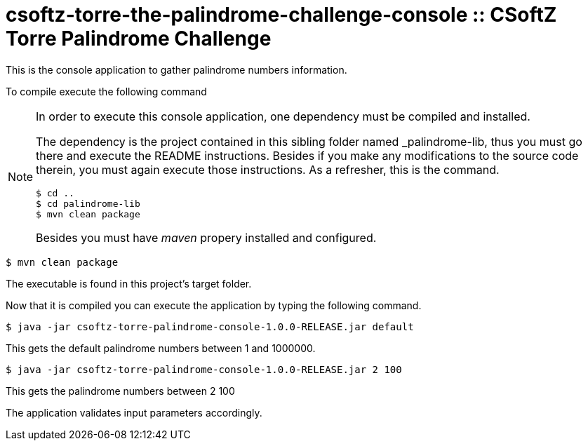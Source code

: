 = csoftz-torre-the-palindrome-challenge-console :: CSoftZ Torre Palindrome Challenge

This is the console application to gather palindrome numbers information.

To compile execute the following command

[NOTE]
====
In order to execute this console application, one dependency must be compiled
and installed.

The dependency is the project contained in this sibling folder named _palindrome-lib, 
thus you must go there and execute the README instructions. Besides if you make any modifications
to the source code therein, you must again execute those instructions. As a refresher, this is the command.

[source, terminal]
----
$ cd ..
$ cd palindrome-lib
$ mvn clean package
----

Besides you must have _maven_ propery installed and configured.
====

[source, terminal]
----
$ mvn clean package
----

The executable is found in this project's target folder.

Now that it is compiled you can execute the application by typing the following
command.

[source, terminal]
----
$ java -jar csoftz-torre-palindrome-console-1.0.0-RELEASE.jar default
----

This gets the default palindrome numbers between 1 and 1000000.

[source, terminal]
----
$ java -jar csoftz-torre-palindrome-console-1.0.0-RELEASE.jar 2 100
----

This gets the palindrome numbers between 2 100

The application validates input parameters accordingly.
